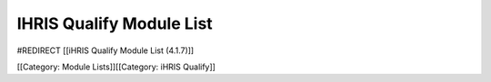 IHRIS Qualify Module List
=========================

#REDIRECT [[iHRIS Qualify Module List (4.1.7)]]


[[Category: Module Lists]][[Category: iHRIS Qualify]]
